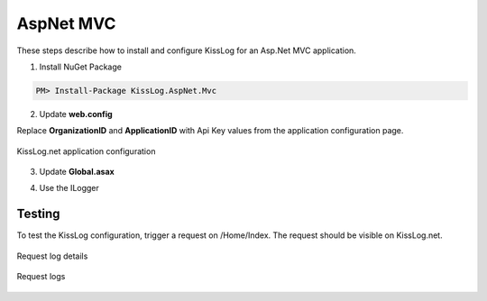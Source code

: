 AspNet MVC
====================

These steps describe how to install and configure KissLog for an Asp.Net MVC application.

1. Install NuGet Package

.. code-block:: none

    PM> Install-Package KissLog.AspNet.Mvc


2. Update **web.config**

Replace **OrganizationID** and **ApplicationID** with Api Key values from the application configuration page.

.. code-block:: xml
    :linenos:

    <configuration>
        <appSettings>
            <add key="KissLog.OrganizationId" value="OrganizationID" />
            <add key="KissLog.ApplicationId" value="ApplicationID" />
        </appSettings>
    </configuration>

.. figure:: images/aspNet-apiKey.png
   :alt: Api Key
   :align: center

   KissLog.net application configuration

3. Update **Global.asax**

.. code-block:: c#
    :linenos:
    :emphasize-lines: 15,17,29-42,45,47-52

    using KissLog.Apis.v1.Listeners;
    using KissLog.AspNet.Mvc;
    using KissLog.AspNet.Web;
    
    namespace KissLog.Samples.AspNetMvc
    {
        public class MvcApplication : System.Web.HttpApplication
        {
            protected void Application_Start()
            {
                AreaRegistration.RegisterAllAreas();
                RouteConfig.RegisterRoutes(RouteTable.Routes);
    
                // Add KissLog exception filter
                GlobalFilters.Filters.Add(new KissLogWebMvcExceptionFilterAttribute());
    
                ConfigureKissLog();
            }
    
            private void ConfigureKissLog()
            {
                // KissLog cloud listener
                KissLogConfiguration.Listeners.Add(new KissLogApiListener(new KissLog.Apis.v1.Auth.Application(
                    ConfigurationManager.AppSettings["KissLog.OrganizationId"],
                    ConfigurationManager.AppSettings["KissLog.ApplicationId"])
                ));
            }
    
            protected void Application_Error(object sender, EventArgs e)
            {
                Exception exception = Server.GetLastError();
                if (exception != null)
                {
                    var logger = Logger.Factory.Get();
                    logger.Error(exception);

                    if(logger.AutoFlush() == false)
                    {
                        Logger.NotifyListeners(logger);
                    }
                }
            }
    
            // Register HttpModule
            public static KissLogHttpModule KissLogHttpModule = new KissLogHttpModule();
    
            public override void Init()
            {
                base.Init();
    
                KissLogHttpModule.Init(this);
            }
        }
    }

4. Use the ILogger

.. code-block:: c#
    :linenos:
    :emphasize-lines: 7,10,15

    using KissLog;

    namespace KissLog.Samples.AspNetMvc.Controllers
    {
        public class HomeController : Controller
        {
            private readonly ILogger _logger;
            public HomeController()
            {
                _logger = Logger.Factory.Get();
            }
    
            public ActionResult Index()
            {
                _logger.Debug("Hello world from AspNet.Mvc!");
    
                return View();
            }
        }
    }

Testing
-------------------------------------------

To test the KissLog configuration, trigger a request on /Home/Index. The request should be visible on KissLog.net.

.. figure:: images/aspNetMvc-request-details.png
   :alt: Request log details
   :align: center

   Request log details

.. figure:: images/aspNetMvc-request-logs.png
   :alt: Request logs
   :align: center

   Request logs